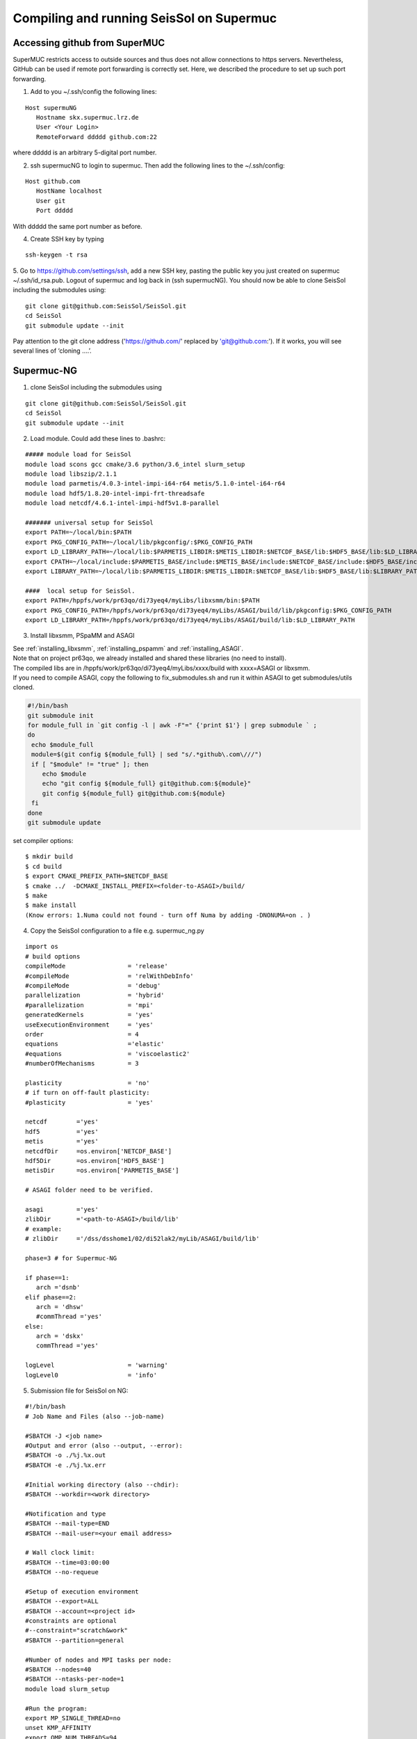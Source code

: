 .. _compile_run_supermuc:

Compiling and running SeisSol on Supermuc
~~~~~~~~~~~~~~~~~~~~~~~~~~~~~~~~~~~~~~~~~

Accessing github from SuperMUC
==============================

SuperMUC restricts access to outside sources and thus does not allow connections to https servers. 
Nevertheless, GitHub can be used if remote port forwarding is correctly set.
Here, we described the procedure to set up such port forwarding.


1. Add to you ~/.ssh/config the following lines:

::

  Host supermuNG
     Hostname skx.supermuc.lrz.de
     User <Your Login>    
     RemoteForward ddddd github.com:22

where ddddd is an arbitrary 5-digital port number.

2. ssh supermucNG to login to supermuc. Then add the following lines to the ~/.ssh/config:

:: 

  Host github.com
     HostName localhost
     User git
     Port ddddd
    
With ddddd the same port number as before.

4. Create SSH key by typing 

::

   ssh-keygen -t rsa 

5. Go to https://github.com/settings/ssh, add a new SSH key, pasting the public key you just created on supermuc  ~/.ssh/id_rsa.pub. 
Logout of supermuc and log back in (ssh supermucNG). You should now be able to clone SeisSol including the submodules using:


::

  git clone git@github.com:SeisSol/SeisSol.git
  cd SeisSol
  git submodule update --init

Pay attention to the git clone address ('https://github.com/' replaced by 'git@github.com:'). 
If it works, you will see several lines of ‘cloning ….’.


Supermuc-NG
===========

1. clone SeisSol including the submodules using 

::

  git clone git@github.com:SeisSol/SeisSol.git
  cd SeisSol
  git submodule update --init
 

2. Load module. Could add these lines to .bashrc:

::

  ##### module load for SeisSol
  module load scons gcc cmake/3.6 python/3.6_intel slurm_setup
  module load libszip/2.1.1
  module load parmetis/4.0.3-intel-impi-i64-r64 metis/5.1.0-intel-i64-r64
  module load hdf5/1.8.20-intel-impi-frt-threadsafe 
  module load netcdf/4.6.1-intel-impi-hdf5v1.8-parallel

  ####### universal setup for SeisSol
  export PATH=~/local/bin:$PATH
  export PKG_CONFIG_PATH=~/local/lib/pkgconfig/:$PKG_CONFIG_PATH
  export LD_LIBRARY_PATH=~/local/lib:$PARMETIS_LIBDIR:$METIS_LIBDIR:$NETCDF_BASE/lib:$HDF5_BASE/lib:$LD_LIBRARY_PATH
  export CPATH=~/local/include:$PARMETIS_BASE/include:$METIS_BASE/include:$NETCDF_BASE/include:$HDF5_BASE/include:$CPATH
  export LIBRARY_PATH=~/local/lib:$PARMETIS_LIBDIR:$METIS_LIBDIR:$NETCDF_BASE/lib:$HDF5_BASE/lib:$LIBRARY_PATH
    
  ####  local setup for SeisSol. 
  export PATH=/hppfs/work/pr63qo/di73yeq4/myLibs/libxsmm/bin:$PATH
  export PKG_CONFIG_PATH=/hppfs/work/pr63qo/di73yeq4/myLibs/ASAGI/build/lib/pkgconfig:$PKG_CONFIG_PATH
  export LD_LIBRARY_PATH=/hppfs/work/pr63qo/di73yeq4/myLibs/ASAGI/build/lib:$LD_LIBRARY_PATH


3. Install libxsmm, PSpaMM and ASAGI

| See :ref:`installing_libxsmm`, :ref:`installing_pspamm` and :ref:`installing_ASAGI`. 
| Note that on project pr63qo, we already installed and shared these libraries (no need to install).
| The compiled libs are in /hppfs/work/pr63qo/di73yeq4/myLibs/xxxx/build with xxxx=ASAGI or libxsmm.
| If you need to compile ASAGI, copy the following to fix_submodules.sh and run it within ASAGI to get submodules/utils cloned.

.. code-block:: bash

  #!/bin/bash                                                                                                            
  git submodule init
  for module_full in `git config -l | awk -F"=" {'print $1'} | grep submodule ` ;
  do
   echo $module_full
   module=$(git config ${module_full} | sed "s/.*github\.com\///")
   if [ "$module" != "true" ]; then
      echo $module
      echo "git config ${module_full} git@github.com:${module}"
      git config ${module_full} git@github.com:${module}
   fi
  done
  git submodule update

set compiler options:

::

  $ mkdir build
  $ cd build
  $ export CMAKE_PREFIX_PATH=$NETCDF_BASE
  $ cmake ../  -DCMAKE_INSTALL_PREFIX=<folder-to-ASAGI>/build/ 
  $ make
  $ make install
  (Know errors: 1.Numa could not found - turn off Numa by adding -DNONUMA=on . )


4. Copy the SeisSol configuration to a file e.g. supermuc_ng.py

::

  import os
  # build options
  compileMode                 = 'release'
  #compileMode                = 'relWithDebInfo'
  #compileMode                = 'debug'
  parallelization             = 'hybrid'
  #parallelization            = 'mpi'
  generatedKernels            = 'yes'
  useExecutionEnvironment     = 'yes'
  order                       = 4
  equations                   ='elastic'
  #equations                  = 'viscoelastic2'
  #numberOfMechanisms         = 3
  
  plasticity                  = 'no'  
  # if turn on off-fault plasticity: 
  #plasticity                 = 'yes' 

  netcdf	='yes'
  hdf5		='yes'
  metis		='yes'
  netcdfDir	=os.environ['NETCDF_BASE']
  hdf5Dir	=os.environ['HDF5_BASE']
  metisDir	=os.environ['PARMETIS_BASE']
  
  # ASAGI folder need to be verified.

  asagi		='yes'
  zlibDir	='<path-to-ASAGI>/build/lib'
  # example: 
  # zlibDir	='/dss/dsshome1/02/di52lak2/myLib/ASAGI/build/lib'

  phase=3 # for Supermuc-NG

  if phase==1:
     arch ='dsnb'
  elif phase==2:
     arch = 'dhsw'
     #commThread ='yes'
  else:
     arch = 'dskx'
     commThread ='yes'

  logLevel                    = 'warning'
  logLevel0                   = 'info'


5. Submission file for SeisSol on NG:

::

  #!/bin/bash
  # Job Name and Files (also --job-name)

  #SBATCH -J <job name>
  #Output and error (also --output, --error):
  #SBATCH -o ./%j.%x.out
  #SBATCH -e ./%j.%x.err

  #Initial working directory (also --chdir):
  #SBATCH --workdir=<work directory>

  #Notification and type
  #SBATCH --mail-type=END
  #SBATCH --mail-user=<your email address>

  # Wall clock limit:
  #SBATCH --time=03:00:00
  #SBATCH --no-requeue

  #Setup of execution environment
  #SBATCH --export=ALL
  #SBATCH --account=<project id>
  #constraints are optional
  #--constraint="scratch&work"
  #SBATCH --partition=general

  #Number of nodes and MPI tasks per node:
  #SBATCH --nodes=40
  #SBATCH --ntasks-per-node=1
  module load slurm_setup
  
  #Run the program:
  export MP_SINGLE_THREAD=no
  unset KMP_AFFINITY
  export OMP_NUM_THREADS=94
  export OMP_PLACES="cores(47)"

  export XDMFWRITER_ALIGNMENT=8388608
  export XDMFWRITER_BLOCK_SIZE=8388608
  export SC_CHECKPOINT_ALIGNMENT=8388608

  export SEISSOL_CHECKPOINT_ALIGNMENT=8388608
  export SEISSOL_CHECKPOINT_DIRECT=1
  export ASYNC_MODE=THREAD
  export ASYNC_BUFFER_ALIGNMENT=8388608
  source /etc/profile.d/modules.sh

  echo $SLURM_NTASKS
  srun  ./SeisSol_release_generatedKernels_dskx_hybrid_none_9_4 parameters.par

